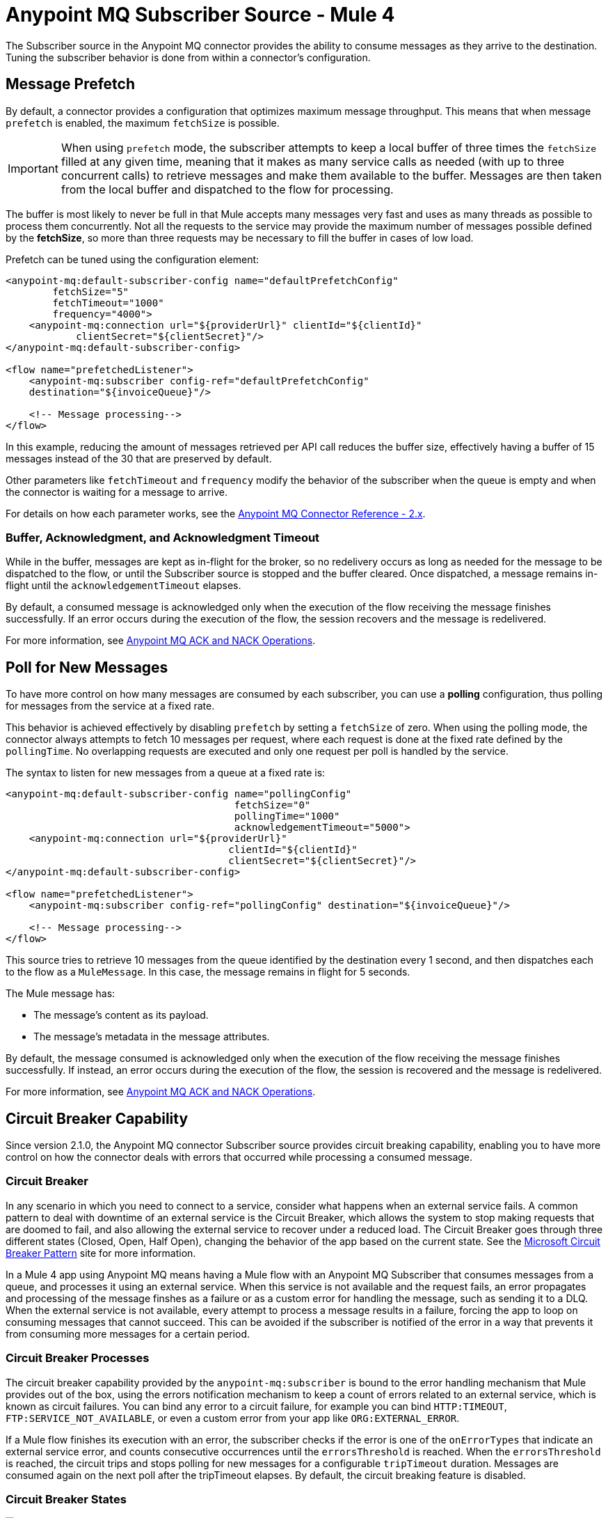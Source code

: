 = Anypoint MQ Subscriber Source - Mule 4
:page-aliases: connectors::anypoint-mq/2.x/anypoint-mq-listener.adoc

The Subscriber source in the Anypoint MQ connector provides the ability to consume messages as they arrive to the destination. Tuning the subscriber behavior is done from within a connector's configuration.

== Message Prefetch

By default, a connector provides a configuration that optimizes maximum message throughput. This means that when message `prefetch` is enabled, the maximum `fetchSize` is possible.

IMPORTANT: When using `prefetch` mode, the subscriber attempts to keep a local buffer of three times the `fetchSize` filled at any given time, meaning that it makes as many service calls as needed (with up to three concurrent calls) to retrieve messages and make them available to the buffer. Messages are then taken from the local buffer and dispatched to the flow for processing.

The buffer is most likely to never be full in that Mule accepts many messages very fast and uses as many threads as possible to process them concurrently.
Not all the requests to the service may provide the maximum number of messages possible defined by the *fetchSize*, so more than three requests may be necessary to fill the buffer in cases of low load.

Prefetch can be tuned using the configuration element:

[source,xml,linenums]
----
<anypoint-mq:default-subscriber-config name="defaultPrefetchConfig"
        fetchSize="5"
        fetchTimeout="1000"
        frequency="4000">
    <anypoint-mq:connection url="${providerUrl}" clientId="${clientId}"
            clientSecret="${clientSecret}"/>
</anypoint-mq:default-subscriber-config>

<flow name="prefetchedListener">
    <anypoint-mq:subscriber config-ref="defaultPrefetchConfig"
    destination="${invoiceQueue}"/>

    <!-- Message processing-->
</flow>
----

In this example, reducing the amount of messages retrieved per API call reduces the buffer size, effectively having a buffer of 15 messages instead of the 30 that are preserved by default.

Other parameters like `fetchTimeout` and `frequency`  modify the behavior of the subscriber when the queue is empty and when the connector is waiting for a message to arrive.

For details on how each parameter works, see the xref:anypoint-mq-connector-reference.adoc#configurations[Anypoint MQ Connector Reference - 2.x].

=== Buffer, Acknowledgment, and Acknowledgment Timeout

While in the buffer, messages are kept as in-flight for the broker, so no redelivery occurs as long as needed for the message to be dispatched to the flow, or until the Subscriber source is stopped and the buffer cleared.
Once dispatched, a message remains in-flight until the `acknowledgementTimeout` elapses.

By default, a consumed message is acknowledged only when the execution of the flow receiving the message finishes successfully. If an error occurs during the execution of the flow, the session recovers and the message is redelivered.

For more information, see xref:anypoint-mq-ack.adoc[Anypoint MQ ACK and NACK Operations].


== Poll for New Messages

To have more control on how many messages are consumed by each subscriber, you can use a *polling* configuration, thus polling for messages from the service at a fixed rate.

This behavior is achieved effectively by disabling `prefetch` by setting a `fetchSize` of zero. When using the polling mode, the connector always attempts to fetch 10 messages per request, where each request is done at the fixed rate defined by the `pollingTime`. No overlapping requests are executed and only one request per poll is handled by the service.

The syntax to listen for new messages from a queue at a fixed rate is:

[source,xml,linenums]
----
<anypoint-mq:default-subscriber-config name="pollingConfig"
                                       fetchSize="0"
                                       pollingTime="1000"
                                       acknowledgementTimeout="5000">
    <anypoint-mq:connection url="${providerUrl}"
                                      clientId="${clientId}"
                                      clientSecret="${clientSecret}"/>
</anypoint-mq:default-subscriber-config>

<flow name="prefetchedListener">
    <anypoint-mq:subscriber config-ref="pollingConfig" destination="${invoiceQueue}"/>

    <!-- Message processing-->
</flow>
----

This source tries to retrieve 10 messages from the queue identified by the destination every 1 second,
and then dispatches each to the flow as a `MuleMessage`. In this case, the message remains in flight for 5 seconds.

The Mule message has:

* The message's content as its payload.
* The message's metadata in the message attributes.

By default, the message consumed is acknowledged only when the execution of the flow receiving the message finishes successfully.
If instead, an error occurs during the execution of the flow, the session is recovered and the message is redelivered.

For more information, see xref:anypoint-mq-ack.adoc[Anypoint MQ ACK and NACK Operations].

== Circuit Breaker Capability

Since version 2.1.0, the Anypoint MQ connector Subscriber source provides circuit breaking capability, enabling you to have more control on how the connector deals with errors that occurred while processing a consumed message.

=== Circuit Breaker

In any scenario in which you need to connect to a service, consider what happens when an external service fails. A common pattern to deal with downtime of an external service is the Circuit Breaker, which allows the system to stop making requests that are doomed to fail, and also allowing the external service to recover under a reduced load.
The Circuit Breaker goes through three different states (Closed, Open, Half Open), changing the behavior of the app based on the current state. See the https://docs.microsoft.com/en-us/azure/architecture/patterns/circuit-breaker[Microsoft Circuit Breaker Pattern] site for more information.

In a Mule 4 app using Anypoint MQ means having a Mule flow with an Anypoint MQ Subscriber that consumes messages from a queue, and processes it using an external service. When this service is not available and the request fails, an error  propagates and processing of the message finshes as a failure or as a custom error for handling the message, such as sending it to a DLQ.
When the external service is not available, every attempt to process a message results in a failure, forcing the app to loop on consuming messages that cannot succeed. This can be avoided if the subscriber is notified of the error in a way that prevents it from consuming more messages for a certain period.

=== Circuit Breaker Processes

The circuit breaker capability provided by the `anypoint-mq:subscriber` is bound to the error handling mechanism that Mule provides out of the box, using the errors notification mechanism to keep a count of errors related to an external service, which is known as circuit failures. You can bind any error to a circuit failure, for example you can bind `HTTP:TIMEOUT`, `FTP:SERVICE_NOT_AVAILABLE`, or even a custom error from your app like `ORG:EXTERNAL_ERROR`.

If a Mule flow finishes its execution with an error, the subscriber checks if the error is one of the `onErrorTypes` that indicate an external service error, and counts consecutive occurrences until the `errorsThreshold` is reached. When the `errorsThreshold` is reached, the circuit trips and stops polling for new messages for a configurable `tripTimeout` duration. Messages are consumed again on the next poll after the tripTimeout elapses.
By default, the circuit breaking feature is disabled.

=== Circuit Breaker States

image::mq-subscriber-states-view.png[]

* Closed
+
The starting state where the subscriber retrieves messages normally from Anypoint MQ based on its configuration, effectively working as if the Circuit Breaker is not present.
+
* Closed-Open Transition
+
When the amount of failures occurs one after the other during message processing, without any success in between the failures and reaches the `errorsThreshold` value, then the circuit breaker trips and transition changes to an open state.
+
Messages that were already dispatched to the flow then finishes processing, regardless if the result is success or failure.
+
Messages kept locally which are in-flight for the broker but haven't been dispatched yet, are not acknowledged and returned to the queue for redelivery to another consumer.
+
* Open
+
The subscriber doesn't attempt to retrieve messages, and skips the iterations silently until the `tripTimeout` is reached.
+
* Half Open
+
After the `tripTimeout` elapses, the subscriber goes to a Half Open state meaning that in the next poll for messages, it retrieves a single message from the service and uses that message to check if the system has recovered before going back to the normal Closed state.
+
When a single message is successfully fetched, dispatched to the flow, and its processing finishes with a success, then the subscriber goes back to normal and immediately attempts to fetch more messages.
+
If Mule flow processing fails with one of the expected `onErrorTypes`, the circuit goes back to an Open state and resets the `tripTimeout` timer.

=== Configure the Circuit Breaker

You can configure a Circuit Breaker as part of the `anypoint-mq:default-subscriber-config`.

In Anypoint Studio in the Advanced tab, enable the Circuit Breaker group and populate the following fields as needed:

* onErrorTypes
+
The error types whose occurrence during the flow execution counts as a failure in the circuit. An error occurrence counts only when the flow finishes with an error propagation. By default all errors count as a circuit failure.
* errorsThreshold
+
The number of `onErrorTypes` errors have to occur for the circuit breaker to open.
* tripTimeout
+
How long the circuit remains open once the `errorsThreshold` is reached.
* circuitName
+
The name of a circuit breaker to bind to this configuration. By default each queue has its own circuit breaker.

image::mq-subscriber-cb-config-tab.png[]

==== Circuit Configuration for a Single Subscriber

In an example scenario where there's a single `anypoint-mq:subscriber` consuming messages from a queue and posting the messages to another service using its REST API, you can stop processing messages after 5 requests to the external service result in a timeout. Once that happens, the example waits for 30 seconds for the service to recover before retrying with a new message.

For this one config is needed with these circuit breaker parameters:

[source,xml,linenums]
----
<anypoint-mq:default-subscriber-config name="ConfigWithCircuit" >
   	<anypoint-mq:connection url="${providerUrl}" clientId="${clientId}" clientSecret="${clientSecret}"/>
<anypoint-mq:circuit-breaker
           onErrorTypes="HTTP:TIMEOUT" // <1>
           errorsThreshold="5" // <2>
           tripTimeout="30" // <3>
           tripTimeoutUnit="SECONDS"/>
</anypoint-mq:default-subscriber-config>

<flow name="subscribe">
   <anypoint-mq:subscriber config-ref="ConfigWithCircuit" destination="${subscriberQueue}"/> // <4>
    <http:request config-ref="RequesterConfig" path="/external" method="POST"/> // <5>
</flow>
----

<1> Configure the error types to trip the circuit. When an error occurs for an `errorsThreshold` amount of times, polling stops.
<2> Set the threshold for how many consequent messages have to occur to consider that the circuit is in a failure state.
<3> After the circuit breaker trips because the `errorsThreshold` is reached, configure how long to wait before you resume polling new messages.
<4> On the subscriber, we just need to reference the config with the circuit breaker.
<5> Define the operation to throw the error expected by the `onErrorTypes` parameters.

It's important to notice that any other error not listed in the `onErrorTypes` parameter is ignored by the circuit breaker. For this example, errors like `HTTP:BAD_REQUEST`are ignored.


====  Share a Circuit From Different Queues

In many cases there's a single common service between the processing of messages from different queues. This example configures the `circuitName` parameter to bind both subscribers to a single circuit:

[source,xml,linenums]
----
<anypoint-mq:default-subscriber-config name="ConfigWithCircuit" >
   	<anypoint-mq:connection url="${providerUrl}" clientId="${clientId}" clientSecret="${clientSecret}"/>
<anypoint-mq:circuit-breaker
           circuitName="InvoiceProcess" // <1>
           onErrorTypes="FTP:RETRY_EXHAUSTED, HTTP:SERVICE_UNAVAILABLE" // <2>
           errorsThreshold="10"
           tripTimeout="5"
           tripTimeoutUnit="MINUTES"/>
</anypoint-mq:default-subscriber-config>

<flow name="subscribe">
    <anypoint-mq:subscriber  config-ref="ConfigWithCircuit" destination="${reservationsQueue}"/> // <3>
    <flow-ref name="invoiceProcess">
</flow>

<flow name="otherSubscribe">
    <anypoint-mq:subscriber  config-ref="ConfigWithCircuit" destination="${paymentsQueue}"/> // <3>
    <flow-ref name="invoiceProcess">
</flow>

<sub-flow name="invoiceProcess">
  <ftp:write path="${auditFolder}" config-ref="ftp-config"/> // <4>
  <http:request config-ref="requestConfig" path="/external"/> // <5>
</sub-flow>

----

<1> Set the `circuitName` parameter to share a common circuit breaker on multiple queues.
<2> Consider the two different errors that can affect the processing of messages from the subscriber, passing each as a CSV list.
<3> For both subscribers, reference the config with the circuit breaker configuration.
<4> This component may throw an `FTP:RETRY_EXHAUSTED` error along with many others. Only the `FTP:RETRY_EXHAUSTED` error is taken into account by the circuit breaker.
<5> The HTTP connector may throw an `HTTP:SERVICE_UNAVAILABLE` preventing the message to be processed.

In this scenario, both subscribers stop polling for messages as soon as the error count reaches the `errorsThreshold="10"` value, counting both `FTP:RETRY_EXHAUSTED` and `HTTP:SERVICE_UNAVAILABLE` errors. When the `tripTimeout` value elapses, one of the subscribers polls for a message and uses it to test the circuit, enabling the polling for both subscribers if the processing of that message succeeds.


== FIFO Queues

FIFO queues are most suitable for single-consumer scenarios. When one consumer is accessing a message, all other consumers are blocked until the first batch is processed. No messages are delivered until all in-flight messages are acknowledged or not acknowledged.

With message groups, multiple consumers can access messages in a FIFO queue at the same time. In this case, one consumer accesses messages in a group and another consumer accesses messages in another group. Message order is preserved within each message group.

Always use a single-thread flow configuration when consuming messages from a FIFO queue. If flow processing is not single-threaded, messages processing order might be lost.

=== FIFO Queues and Clustering

FIFO queues behave the same in a clustered environment as in a nonclustered environment.

FIFO queues consume messages in the specified order. After the message is consumed, any further message processing can be distributed to other nodes. In this case, if the consumer acknowledges a message before it is fully processed, message order might be lost during message processing.

* In an xref:mule-runtime::mule-high-availability-ha-clusters.adoc[on-premises, high availability clustering environment], the Subscriber source in the Anypoint MQ connector runs on all nodes by default.
+
You can change the behavior to run as a primary node by selecting *Primary node only* in the *Advanced* tab.

* In xref:runtime-manager::cloudhub.adoc[CloudHub] with multiple workers, all workers are run as a primary node.
+
In this case, all workers running the application consume from the same FIFO queue.


== See Also

* xref:anypoint-mq-consume.adoc[Anypoint MQ Consume Operation]
* xref:anypoint-mq-ack.adoc[Anypoint MQ ACK and NACK Operations]
